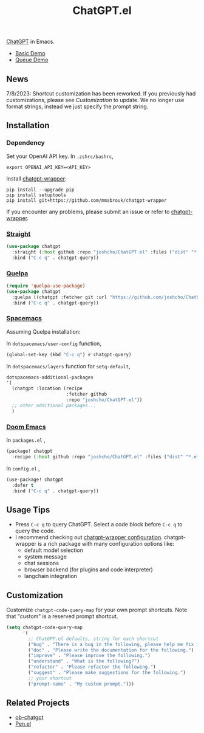 #+TITLE: ChatGPT.el

[[https://chat.openai.com/chat][ChatGPT]] in Emacs.

- [[https://www.youtube.com/watch?v=4oUrm4CnIjo][Basic Demo]]
- [[https://www.youtube.com/watch?v=1LMlt5Cv4fY][Queue Demo]]

** News
7/8/2023: Shortcut customization has been reworked. If you previously had customizations, please see [[Customization]] to update. We no longer use format strings, instead we just specify the prompt string.
** Installation
*** Dependency
Set your OpenAI API key. In ~.zshrc/bashrc~,
#+begin_src shell
export OPENAI_API_KEY=<API_KEY>
#+end_src

Install [[https://github.com/mmabrouk/chatgpt-wrapper#requirements][chatgpt-wrapper]]:
#+begin_src shell
pip install --upgrade pip
pip install setuptools
pip install git+https://github.com/mmabrouk/chatgpt-wrapper
#+end_src

If you encounter any problems, please submit an issue or refer to [[https://github.com/mmabrouk/chatgpt-wrapper][chatgpt-wrapper]].

*** [[https://github.com/radian-software/straight.el][Straight]]
#+begin_src emacs-lisp
(use-package chatgpt
  :straight (:host github :repo "joshcho/ChatGPT.el" :files ("dist" "*.el"))
  :bind ("C-c q" . chatgpt-query))
#+end_src

*** [[https://github.com/quelpa/quelpa][Quelpa]]
#+begin_src emacs-lisp
(require 'quelpa-use-package)
(use-package chatgpt
  :quelpa ((chatgpt :fetcher git :url "https://github.com/joshcho/ChatGPT.el.git") :upgrade t)
  :bind ("C-c q" . chatgpt-query))
#+end_src

*** [[https://www.spacemacs.org/][Spacemacs]]

Assuming Quelpa installation:

In ~dotspacemacs/user-config~ function,
#+begin_src emacs-lisp
(global-set-key (kbd "C-c q") #'chatgpt-query)
#+end_src

In ~dotspacemacs/layers~ function for ~setq-default~,
#+begin_src emacs-lisp
dotspacemacs-additional-packages
'(
  (chatgpt :location (recipe
                      :fetcher github
                      :repo "joshcho/ChatGPT.el"))
  ;; other additional packages...
  )
#+end_src

*** [[https://github.com/doomemacs/doomemacs][Doom Emacs]]

In ~packages.el~ ,
#+begin_src emacs-lisp
(package! chatgpt
  :recipe (:host github :repo "joshcho/ChatGPT.el" :files ("dist" "*.el")))
#+end_src

In ~config.el~ ,
#+begin_src emacs-lisp
(use-package! chatgpt
  :defer t
  :bind ("C-c q" . chatgpt-query))
#+end_src

** Usage Tips
- Press ~C-c q~ to query ChatGPT. Select a code block before ~C-c q~ to query the code.
- I recommend checking out [[https://github.com/mmabrouk/chatgpt-wrapper#configuration][chatgpt-wrapper configuration]]. chatgpt-wrapper is a rich package with many configuration options like:
  - default model selection
  - system message
  - chat sessions
  - browser backend (for plugins and code interpreter)
  - langchain integration

** Customization
Customize ~chatgpt-code-query-map~ for your own prompt shortcuts. Note that "custom" is a reserved prompt shortcut.

#+begin_src emacs-lisp
(setq chatgpt-code-query-map
      '(
        ;; ChatGPT.el defaults, string for each shortcut
        ("bug" . "There is a bug in the following, please help me fix it.")
        ("doc" . "Please write the documentation for the following.")
        ("improve" . "Please improve the following.")
        ("understand" . "What is the following?")
        ("refactor" . "Please refactor the following.")
        ("suggest" . "Please make suggestions for the following.")
        ;; your shortcut
        ("prompt-name" . "My custom prompt.")))
#+end_src

** Related Projects
- [[https://github.com/suonlight/ob-chatgpt][ob-chatgpt]]
- [[https://github.com/semiosis/pen.el][Pen.el]]
